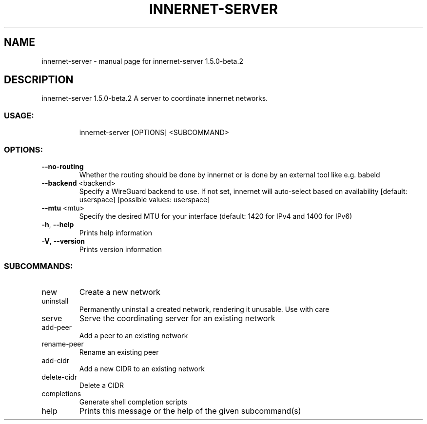 .\" DO NOT MODIFY THIS FILE!  It was generated by help2man 1.48.5.
.TH INNERNET-SERVER "8" "September 2021" "innernet-server 1.5.0-beta.2" "System Administration Utilities"
.SH NAME
innernet-server \- manual page for innernet-server 1.5.0-beta.2
.SH DESCRIPTION
innernet\-server 1.5.0\-beta.2
A server to coordinate innernet networks.
.SS "USAGE:"
.IP
innernet\-server [OPTIONS] <SUBCOMMAND>
.SS "OPTIONS:"
.TP
\fB\-\-no\-routing\fR
Whether the routing should be done by innernet or is done by an external tool like e.g.
babeld
.TP
\fB\-\-backend\fR <backend>
Specify a WireGuard backend to use. If not set, innernet will auto\-select based on
availability [default: userspace]  [possible values: userspace]
.TP
\fB\-\-mtu\fR <mtu>
Specify the desired MTU for your interface (default: 1420 for IPv4 and 1400 for IPv6)
.TP
\fB\-h\fR, \fB\-\-help\fR
Prints help information
.TP
\fB\-V\fR, \fB\-\-version\fR
Prints version information
.SS "SUBCOMMANDS:"
.TP
new
Create a new network
.TP
uninstall
Permanently uninstall a created network, rendering it unusable. Use with care
.TP
serve
Serve the coordinating server for an existing network
.TP
add\-peer
Add a peer to an existing network
.TP
rename\-peer
Rename an existing peer
.TP
add\-cidr
Add a new CIDR to an existing network
.TP
delete\-cidr
Delete a CIDR
.TP
completions
Generate shell completion scripts
.TP
help
Prints this message or the help of the given subcommand(s)
